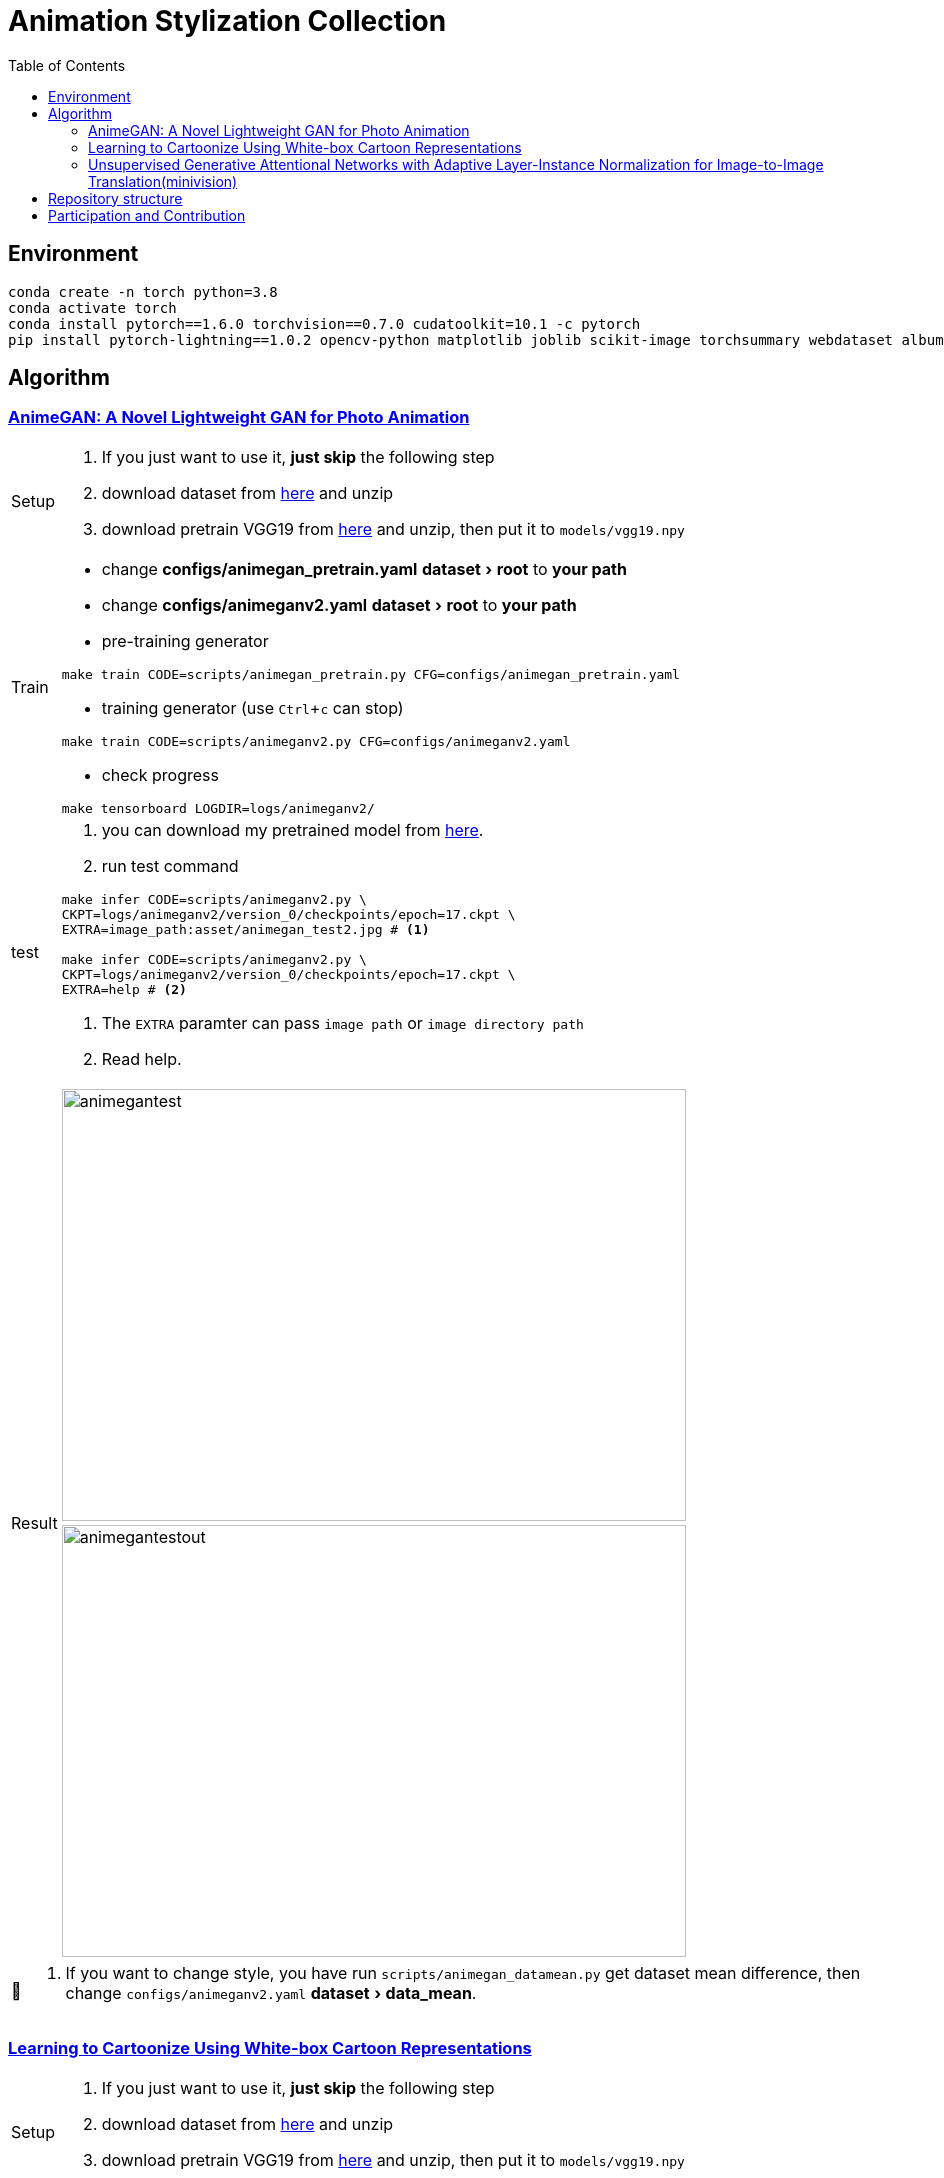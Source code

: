 = Animation Stylization Collection
:imagesdir: asset
:tip-caption: 💡
:note-caption: 📝
:warning-caption: ⚠️
:caution-caption: 🔔
:important-caption: ❗
:experimental:
:toc:

== Environment


[source,bash]
----
conda create -n torch python=3.8
conda activate torch
conda install pytorch==1.6.0 torchvision==0.7.0 cudatoolkit=10.1 -c pytorch
pip install pytorch-lightning==1.0.2 opencv-python matplotlib joblib scikit-image torchsummary webdataset albumentations more_itertools
----

== Algorithm

=== https://github.com/TachibanaYoshino/AnimeGANv2[AnimeGAN: A Novel Lightweight GAN for Photo Animation]

[cols="^.^5,<.^95"]
|===

a| Setup 

a| 

. [yellow]#If you just want to use it, **just skip** the following step#

. download dataset from https://github.com/TachibanaYoshino/AnimeGAN/releases/tag/dataset-1[here] and unzip

. download pretrain VGG19 from https://drive.google.com/file/d/1j0jDENjdwxCDb36meP6-u5xDBzmKBOjJ/view?usp=sharing[here] and unzip, then put it to `models/vgg19.npy`


|Train 

a|

* change **configs/animegan_pretrain.yaml** menu:dataset[root] to **your path**

* change **configs/animeganv2.yaml** menu:dataset[root] to **your path**

* pre-training generator 

[source,bash]
----
make train CODE=scripts/animegan_pretrain.py CFG=configs/animegan_pretrain.yaml
----

* training generator (use kbd:[Ctrl+c] can stop)

[source,bash]
----
make train CODE=scripts/animeganv2.py CFG=configs/animeganv2.yaml
----

* check progress 

[source,bash]
----
make tensorboard LOGDIR=logs/animeganv2/
----

|test 

a| 

. you can download my pretrained model from https://drive.google.com/drive/folders/1Bu5yIYBPGBlO4yNzUamhWdWs5o5gT1Rx?usp=sharing[here].

. run test command

[source,bash]
----
make infer CODE=scripts/animeganv2.py \
CKPT=logs/animeganv2/version_0/checkpoints/epoch=17.ckpt \
EXTRA=image_path:asset/animegan_test2.jpg # <1>

make infer CODE=scripts/animeganv2.py \
CKPT=logs/animeganv2/version_0/checkpoints/epoch=17.ckpt \
EXTRA=help # <2>
----
<1> The `EXTRA` paramter can pass `image path` or `image directory path`
<2> Read help.

.2+| Result 

a| image::animegan_test2.jpg[animegantest,624,432,pdfwidth=50%,scaledwidth=50%]

a| image::animegan_test2_out.jpg[animegantestout,624,432,pdfwidth=50%,scaledwidth=50%]

|===

[NOTE]
====
. If you want to change style, you have run `scripts/animegan_datamean.py` get dataset mean difference, then change `configs/animeganv2.yaml` menu:dataset[data_mean].
====


=== https://github.com/SystemErrorWang/White-box-Cartoonization[Learning to Cartoonize Using White-box Cartoon Representations]

[cols="^.^5,<.^50,<.^50"]
|===

a| Setup 

2+a| 

. [yellow]#If you just want to use it, **just skip** the following step#

. download dataset from https://drive.google.com/file/d/10SGv_kbYhVLIC2hLlz2GBkHGAo0nec-3/view[here] and unzip

. download pretrain VGG19 from https://drive.google.com/file/d/1j0jDENjdwxCDb36meP6-u5xDBzmKBOjJ/view?usp=sharing[here] and unzip, then put it to `models/vgg19.npy`


|Train 

2+a|

* change **configs/whitebox_pretrain.yaml** menu:dataset[root] to **your path**

* change **configs/whitebox.yaml** menu:dataset[root] to **your path**

* pre-training generator 

[source,bash]
----
make train CODE=scripts/whiteboxgan_pretrain.py CFG=configs/whitebox_pretrain.yaml
----

* training generator (use kbd:[Ctrl+c] can stop)

[source,bash]
----
make train CODE=scripts/whiteboxgan.py CFG=configs/whitebox.yaml
----

* check progress 

[source,bash]
----
make tensorboard LOGDIR=logs/whitebox
----

|test 

2+a| 

. you can download my pretrained model from https://drive.google.com/drive/folders/1Bu5yIYBPGBlO4yNzUamhWdWs5o5gT1Rx?usp=sharing[here]. you can use choice `whitebox-v2.zip` or `whitebox.zip`

. run test command

[source,bash]
----
make infer CODE=scripts/whiteboxgan.py \
CKPT=logs/whitebox/version_0/checkpoints/epoch=4.ckpt \
EXTRA=image_path:asset/whitebox_test.jpg # <1>

make infer CODE=scripts/whiteboxgan.py \
CKPT=logs/whitebox/version_0/checkpoints/epoch=4.ckpt \
EXTRA=image_path:tests/test.flv,device:cuda,batch_size:4 # <2>
# ffmpeg -i xx.mp4 -vcodec libx265 -crf 28 xxx.mp4

make infer CODE=scripts/whiteboxgan.py \
CKPT=logs/whitebox/version_0/checkpoints/epoch=4.ckpt \
EXTRA=help # <3>
----
<1> The `EXTRA` paramter can pass `image path` or `image directory path`
<2> Using GPU convert video, if GPU ran out of memory, pleas use `cpu`
<3> Read help.

.2+| Result 

a| image::whitebox_test.jpg[whiteboxtest,pdfwidth=50%,scaledwidth=50%]

a| image::whitebox_test_out.jpg[whiteboxtestout,pdfwidth=50%,scaledwidth=50%]

2+^.^a| image::whitebox_video.png[whitebox_video,pdfwidth=50%,scaledwidth=50%,link="https://www.bilibili.com/video/BV14V411a73o/"]

|===


[NOTE]
====
. The menu:model[superpixel_fn] has a great influence on the style. The `slic,sscolor` refer from offical code. defualt use `sscolor`.
. Pytorch version and official version compare results in https://github.com/zhen8838/AnimeStylized/issues/2#issuecomment-726512435[here]
====

=== https://github.com/minivision-ai/photo2cartoon[Unsupervised Generative Attentional Networks with Adaptive Layer-Instance Normalization for Image-to-Image Translation(minivision)]

[cols="^.^5,<.^50,<.^50"]
|===

a| Setup 

2+a| 

. [yellow]#If you just want to use it, **just skip** the following step#

. download dataset from https://drive.google.com/file/d/10SGv_kbYhVLIC2hLlz2GBkHGAo0nec-3/view[here] and unzip

. download `model_mobilefacenet.pth` from https://drive.google.com/file/d/10SGv_kbYhVLIC2hLlz2GBkHGAo0nec-3/view[here] and put into `./models`


|Train 

2+a|

* change **configs/uagtit.yaml** menu:dataset[root] to **your path**

* training generator (use kbd:[Ctrl+c] can stop)

[source,bash]
----
make train CODE=scripts/uagtit.py CFG=configs/uagtit.yaml
----

* check progress 

[source,bash]
----
make tensorboard LOGDIR=logs/uagtit
----

|test 

2+a| 

. you can download my pretrained model from https://drive.google.com/drive/folders/1Bu5yIYBPGBlO4yNzUamhWdWs5o5gT1Rx?usp=sharing[here]. (I have not enough GPU and time, so this model effect not so good)

. this model requires an input image that only contains the human head. Since I don’t have time to migrate the previous tools to PyTorch, need to rely on the previous library to process images.(you need clone https://github.com/zhen8838/playground[this repo])

[source,bash]
----
python tools/face_crop_and_mask.py \
  --data_path test/model_image \
  --save_path test/model_image_faces \
  --use_face_crop True \
  --use_face_algin False \
  --face_crop_ratio 1.3
----

. run test command

[source,bash]
----
make infer CODE=scripts/uagtit.py \
CKPT=logs/uagtit/version_13/checkpoints/epoch=15.ckpt \
EXTRA=image_path:asset/uagtit_test.png
----

.2+| Result 

a| image::uagtit_test.png[uagtit_test,pdfwidth=50%,scaledwidth=50%]

a| image::uagtit_test_out.png[uagtit_testout,pdfwidth=50%,scaledwidth=50%]

|===


[NOTE]
====
. The menu:model[light] control the model version, the light version requires GPU memory > 8G,non-light version requires GPU memory > 22G.

. Maybe you need training more epoch to get better results.
====

== Repository structure

[%autowidth,cols="<.^,<.^"]
|===
| **Path** | **Description** 
| AnimeStylized | Repository root folder
| &boxvr;&nbsp; asset | Folder containing readme image assets
| &boxvr;&nbsp; <<anchor-configs,configs>> a| Folder containing configs defining model/data paramters, training hyperparamters. 
| &boxvr;&nbsp; <<anchor-datamodules,datamodules>> a| Folder with various dataset objects and transfroms.
| &boxvr;&nbsp; losses | Folder containing various loss functions for training, Only very general used loss functions are added here.

| &boxvr; <<anchor-models,models>> a| Folder containing all the models and training objects
| &boxvr;&nbsp; optimizers | Folder with common used optimizers
| &boxvr;&nbsp; <<anchor-scripts,scripts>> a| Folder with running scripts for training and inference
| &boxvr;&nbsp; utils | Folder with various utility functions
|===


[NOTE]
====
[[anchor-configs]]configs::
  * Each algorithm has a corresponding config file. 
  * Config file uses the YAML format

[[anchor-datamodules]]datamodules::
  * The `dataset.py`,`dsfunction.py`,`dstransform.py` contains common data module object's basic component
  * Basically, each algorithm has a corresponding `xxxds.py`

[[anchor-models]]models::
  * Basically, each algorithm has a corresponding `xxxnet.py`
  * Now, only have the gan architecture model, in future maybe add more.

[[anchor-scripts]]scripts::
  * Each algorithm has a corresponding `xxx.py`, implement the main training step and inference here
  * Each algorithm must add `run_common(xxxModule, xxxDataModule)` in main function, then you can use general trainer to training or testing


====

== Participation and Contribution

. Add custom `LightningDataModule` object as `xxxds.py` in `datamodules` dir.
. Add custom `Module` object model architecture as `xxxnet.py` in `networks` dir.
. Add custom `LightningDataModule` training script as `xxx.py` in `scripts` dir
. Add config file in `configs` dir, the paramters follow your custom `LightningModule` and `LightningDataModule`
. trianing your algorithm